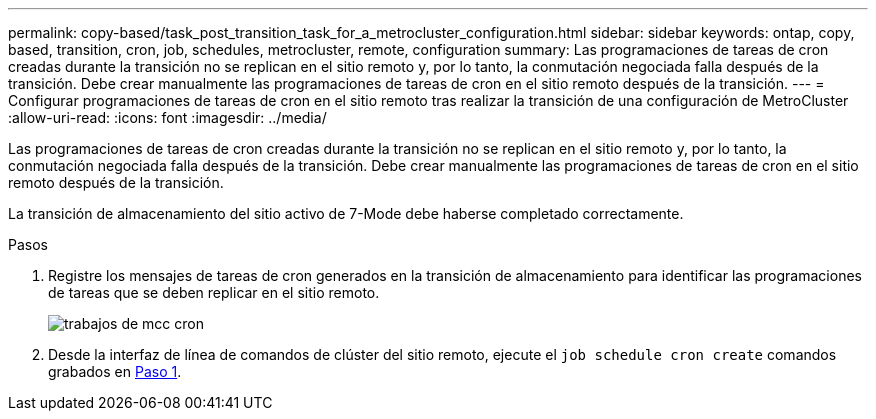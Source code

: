 ---
permalink: copy-based/task_post_transition_task_for_a_metrocluster_configuration.html 
sidebar: sidebar 
keywords: ontap, copy, based, transition, cron, job, schedules, metrocluster, remote, configuration 
summary: Las programaciones de tareas de cron creadas durante la transición no se replican en el sitio remoto y, por lo tanto, la conmutación negociada falla después de la transición. Debe crear manualmente las programaciones de tareas de cron en el sitio remoto después de la transición. 
---
= Configurar programaciones de tareas de cron en el sitio remoto tras realizar la transición de una configuración de MetroCluster
:allow-uri-read: 
:icons: font
:imagesdir: ../media/


[role="lead"]
Las programaciones de tareas de cron creadas durante la transición no se replican en el sitio remoto y, por lo tanto, la conmutación negociada falla después de la transición. Debe crear manualmente las programaciones de tareas de cron en el sitio remoto después de la transición.

La transición de almacenamiento del sitio activo de 7-Mode debe haberse completado correctamente.

.Pasos
. Registre los mensajes de tareas de cron generados en la transición de almacenamiento para identificar las programaciones de tareas que se deben replicar en el sitio remoto.
+
image::../media/mcc_cron_jobs.gif[trabajos de mcc cron]

. Desde la interfaz de línea de comandos de clúster del sitio remoto, ejecute el `job schedule cron create` comandos grabados en <<STEP_F72D5FA759564336A365328A3414D57A,Paso 1>>.

